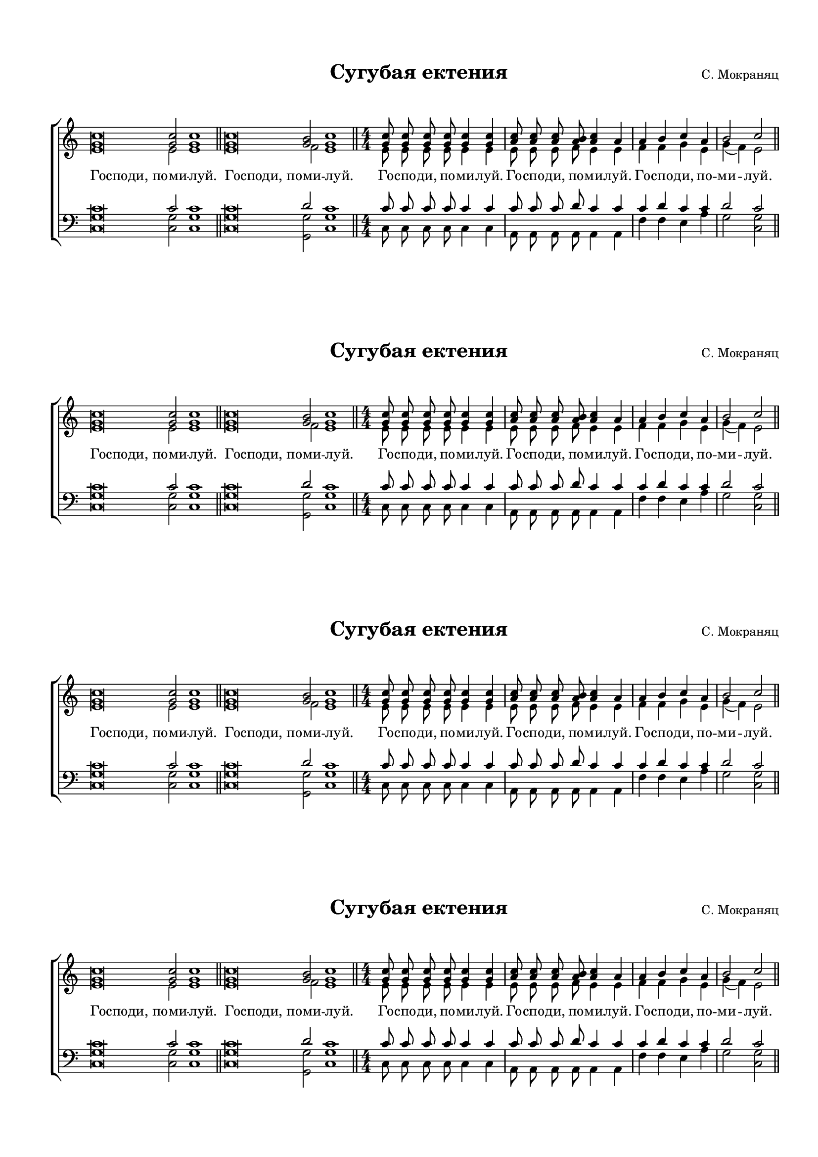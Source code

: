 \version "2.18.2"

% закомментируйте строку ниже, чтобы получался pdf с навигацией
#(ly:set-option 'point-and-click #f)
#(ly:set-option 'midi-extension "mid")
#(set-default-paper-size "a4")
#(set-global-staff-size 16.6)

co = \cadenzaOn
cof = \cadenzaOff
\header {
  %title = "Сугубая ектения"
  %composer = "С. Мокраняц"
  % Удалить строку версии LilyPond 
  tagline = ##f
}

global = {
  \key c \major
  \time 1/1
  \once \omit Staff.TimeSignature
  \numericTimeSignature
}

sopvoice = \relative c'' {
  \global
  \dynamicUp
  \autoBeamOff
  \co <g c>\breve q2 q1\bar "||"
  q\breve <g b>2 <g c>1 \bar "||" \cof
  \time 4/4
  <g c>8 q q q q4 q
  <a c>8 q q <a b> <a c>4 a
  a b c a |
  b2 c
   \bar "||"
}


altvoice = \relative c' {
  \global
  \dynamicUp
  \autoBeamOff
  e\breve e2 e1 
  e\breve f2 e1
  e8 e e e e4 e
  e8 e e f e4 e
  f f g e 
  g( f) e2
}


tenorvoice = \relative c' {
  \global
  \dynamicUp
  \autoBeamOff
  c\breve c2 c1
  c\breve d2 c1
  c8 c c c c4 c
  c8 c c d c4 c
  c d c c |
  d2 c
}


bassvoice = \relative c {
  \global
  \dynamicUp
  \autoBeamOff
  <c g'>\breve q2 q1
  q\breve <g g'>2 <c g'>1
  c8 c c c c4 c
  a8 a a a a4 a
  f' f e a |
  g2 <g c,>
}

lyricscore = \lyricmode {
  \override LyricText.self-alignment-X = #LEFT
  Господи,_по -- ми -- луй.
  Господи,_по -- ми -- луй.
  \override LyricText.self-alignment-X = #CENTER
  Го -- спо -- ди, по -- ми -- луй.
  Го -- спо -- ди, по -- ми -- луй.
  Го -- спо -- ди, по -- ми -- луй.
}

  \paper {
  top-margin = 15
  left-margin = 15
  right-margin = 10
  bottom-margin = 15
  indent = 0
  ragged-last =  ##f
  ragged-last-bottom = ##f
}


\bookpart {
  \markup { \fill-line {
    \null
    \fontsize #4 \bold \center-align "Сугубая ектения"
    "С. Мокраняц"
  }}
  
\score {

  %  \transpose c bes {
    \new ChoirStaff <<
      \new Staff = "upstaff" \with {
        midiInstrument = "voice oohs"
      } <<
        \new Voice = "soprano" { \voiceOne \sopvoice }
        \new Voice  = "alto" { \voiceTwo \altvoice }
      >> 
      \new Lyrics = "sopranos"
  
      \new Staff = "downstaff" \with {
        midiInstrument = "voice oohs"
      } <<
        \new Voice = "tenor" { \voiceOne \clef bass \tenorvoice }
        \new Voice = "bass" { \voiceTwo \bassvoice }
      >>
      \context Lyrics = "sopranos" {
        \lyricsto "soprano" {
          \lyricscore
        }
      }
    >>
    %  }  % transposeµ
  \layout { 
    \context {
      \Score
    }
    \context {
      \Staff
    }
  %Metronome_mark_engraver
  }
  \midi {
    \tempo 4=90
  }
}
\markup { \fill-line {
    \null
    \fontsize #4 \bold \center-align "Сугубая ектения"
    "С. Мокраняц"
  }}
\score {

  %  \transpose c bes {
    \new ChoirStaff <<
      \new Staff = "upstaff" \with {
        midiInstrument = "voice oohs"
      } <<
        \new Voice = "soprano" { \voiceOne \sopvoice }
        \new Voice  = "alto" { \voiceTwo \altvoice }
      >> 
      \new Lyrics = "sopranos"
  
      \new Staff = "downstaff" \with {
        midiInstrument = "voice oohs"
      } <<
        \new Voice = "tenor" { \voiceOne \clef bass \tenorvoice }
        \new Voice = "bass" { \voiceTwo \bassvoice }
      >>
      \context Lyrics = "sopranos" {
        \lyricsto "soprano" {
          \lyricscore
        }
      }
    >>
    %  }  % transposeµ
  \layout { 
    \context {
      \Score
    }
    \context {
      \Staff
    }
  %Metronome_mark_engraver
  }
}

\markup { \fill-line {
    \null
    \fontsize #4 \bold \center-align "Сугубая ектения"
    "С. Мокраняц"
  }}
\score {

  %  \transpose c bes {
    \new ChoirStaff <<
      \new Staff = "upstaff" \with {
        midiInstrument = "voice oohs"
      } <<
        \new Voice = "soprano" { \voiceOne \sopvoice }
        \new Voice  = "alto" { \voiceTwo \altvoice }
      >> 
      \new Lyrics = "sopranos"
  
      \new Staff = "downstaff" \with {
        midiInstrument = "voice oohs"
      } <<
        \new Voice = "tenor" { \voiceOne \clef bass \tenorvoice }
        \new Voice = "bass" { \voiceTwo \bassvoice }
      >>
      \context Lyrics = "sopranos" {
        \lyricsto "soprano" {
          \lyricscore
        }
      }
    >>
    %  }  % transposeµ
  \layout { 
    \context {
      \Score
    }
    \context {
      \Staff
    }
  %Metronome_mark_engraver
}
}
\markup { \fill-line {
    \null
    \fontsize #4 \bold \center-align "Сугубая ектения"
    "С. Мокраняц"
  }}
\score {

  %  \transpose c bes {
    \new ChoirStaff <<
      \new Staff = "upstaff" \with {
        midiInstrument = "voice oohs"
      } <<
        \new Voice = "soprano" { \voiceOne \sopvoice }
        \new Voice  = "alto" { \voiceTwo \altvoice }
      >> 
      \new Lyrics = "sopranos"
  
      \new Staff = "downstaff" \with {
        midiInstrument = "voice oohs"
      } <<
        \new Voice = "tenor" { \voiceOne \clef bass \tenorvoice }
        \new Voice = "bass" { \voiceTwo \bassvoice }
      >>
      \context Lyrics = "sopranos" {
        \lyricsto "soprano" {
          \lyricscore
        }
      }
    >>
    %  }  % transposeµ
  \layout { 
    \context {
      \Score
    }
    \context {
      \Staff
    }
  %Metronome_mark_engraver
  }
}

  
}



